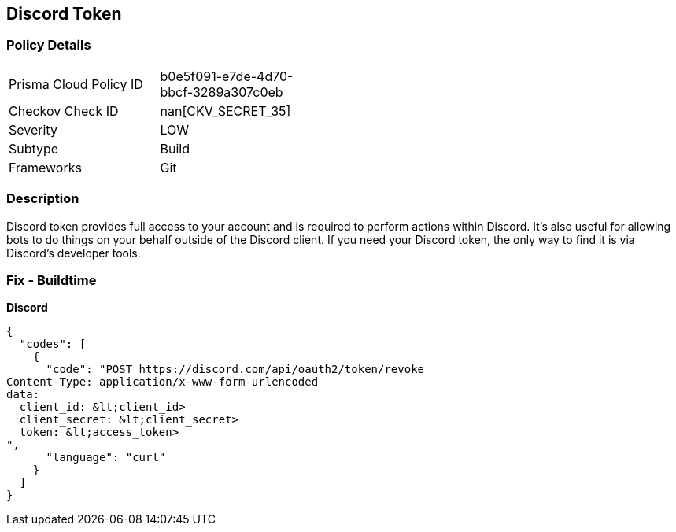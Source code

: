 == Discord Token


=== Policy Details 

[width=45%]
[cols="1,1"]
|=== 
|Prisma Cloud Policy ID 
| b0e5f091-e7de-4d70-bbcf-3289a307c0eb

|Checkov Check ID 
| nan[CKV_SECRET_35]

|Severity
|LOW

|Subtype
|Build

|Frameworks
|Git

|=== 



=== Description 


Discord token provides full access to your account and is required to perform actions within Discord.
It's also useful for allowing bots to do things on your behalf outside of the Discord client.
If you need your Discord token, the only way to find it is via Discord's developer tools.

=== Fix - Buildtime


*Discord* 




[source,curl]
----
{
  "codes": [
    {
      "code": "POST https://discord.com/api/oauth2/token/revoke
Content-Type: application/x-www-form-urlencoded
data:
  client_id: &lt;client_id>
  client_secret: &lt;client_secret>
  token: &lt;access_token>
",
      "language": "curl"
    }
  ]
}
----

